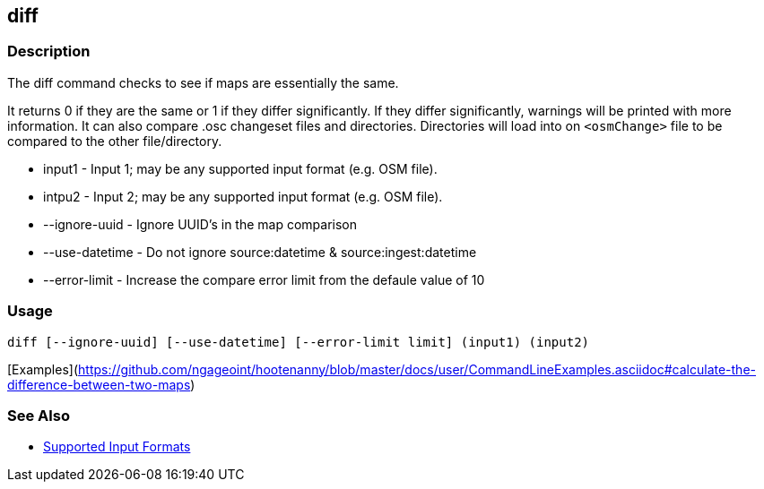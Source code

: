 [[diff]]
== diff

=== Description

The +diff+ command checks to see if maps are essentially the same. 

It returns 0 if they are the same or 1 if they differ significantly. If they differ significantly, warnings will be 
printed with more information. It can also compare .osc changeset files and directories. Directories will load into 
on `<osmChange>` file to be compared to the other file/directory.

* +input1+          - Input 1; may be any supported input format (e.g. OSM file).
* +intpu2+          - Input 2; may be any supported input format (e.g. OSM file).
* +--ignore-uuid+   - Ignore UUID's in the map comparison
* +--use-datetime+  - Do not ignore source:datetime & source:ingest:datetime
* +--error-limit+   - Increase the compare error limit from the defaule value of 10

=== Usage

--------------------------------------
diff [--ignore-uuid] [--use-datetime] [--error-limit limit] (input1) (input2)
--------------------------------------

[Examples](https://github.com/ngageoint/hootenanny/blob/master/docs/user/CommandLineExamples.asciidoc#calculate-the-difference-between-two-maps)

=== See Also

* https://github.com/ngageoint/hootenanny/blob/master/docs/user/SupportedDataFormats.asciidoc#applying-changes-1[Supported Input Formats]

